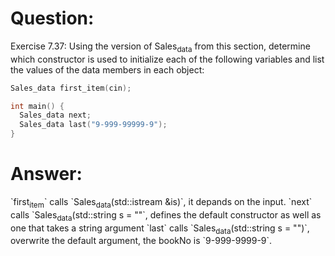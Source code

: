 * Question:
Exercise 7.37: Using the version of Sales_data from this section, determine which constructor is used to initialize each of the following variables and list the values of the data members in each object:
#+begin_src cpp
  Sales_data first_item(cin);

  int main() {
    Sales_data next;
    Sales_data last("9-999-99999-9");
  }
#+end_src

* Answer:
`first_item` calls `Sales_data(std::istream &is)`, it depands on the input.
`next` calls `Sales_data(std::string s = ""`, defines the default constructor as well as one that takes a string argument
`last` calls `Sales_data(std::string s = "")`, overwrite the default argument, the bookNo is `9-999-9999-9`.
